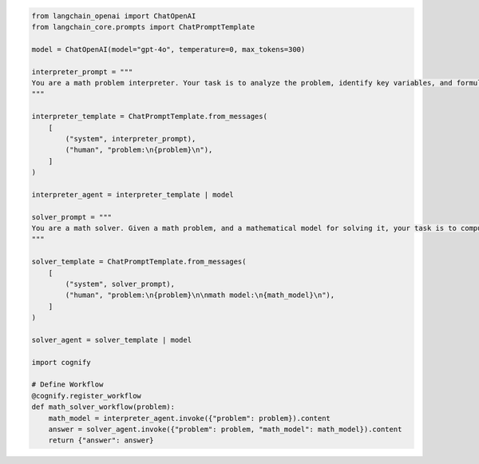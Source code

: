 .. code-block:: python

    from langchain_openai import ChatOpenAI
    from langchain_core.prompts import ChatPromptTemplate

    model = ChatOpenAI(model="gpt-4o", temperature=0, max_tokens=300)

    interpreter_prompt = """
    You are a math problem interpreter. Your task is to analyze the problem, identify key variables, and formulate the appropriate mathematical model or equation needed to solve it. Be concise and clear in your response.
    """

    interpreter_template = ChatPromptTemplate.from_messages(
        [
            ("system", interpreter_prompt),
            ("human", "problem:\n{problem}\n"),
        ]
    )

    interpreter_agent = interpreter_template | model

    solver_prompt = """
    You are a math solver. Given a math problem, and a mathematical model for solving it, your task is to compute the solution and return the final answer. Be concise and clear in your response.
    """

    solver_template = ChatPromptTemplate.from_messages(
        [
            ("system", solver_prompt),
            ("human", "problem:\n{problem}\n\nmath model:\n{math_model}\n"),
        ]
    )

    solver_agent = solver_template | model

    import cognify

    # Define Workflow
    @cognify.register_workflow
    def math_solver_workflow(problem):
        math_model = interpreter_agent.invoke({"problem": problem}).content
        answer = solver_agent.invoke({"problem": problem, "math_model": math_model}).content
        return {"answer": answer}